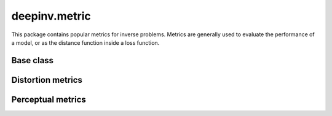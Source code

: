deepinv.metric
===============

This package contains popular metrics for inverse problems.
Metrics are generally used to evaluate the performance of a model, or as the distance function inside a loss function.

Base class
-----------

.. autosummary::
   :toctree: stubs
   :template: myclass_template.rst
   :nosignatures:

    deepinv.loss.metric.Metric


Distortion metrics
------------------

.. autosummary::
   :toctree: stubs
   :template: myclass_template.rst
   :nosignatures:

        deepinv.loss.metric.MSE
        deepinv.loss.metric.NMSE
        deepinv.loss.metric.MAE
        deepinv.loss.metric.PSNR
        deepinv.loss.metric.SSIM
        deepinv.loss.metric.QNR
        deepinv.loss.metric.L1L2
        deepinv.loss.metric.LpNorm


Perceptual metrics
------------------

.. autosummary::
   :toctree: stubs
   :template: myclass_template.rst
   :nosignatures:

        deepinv.loss.metric.LPIPS
        deepinv.loss.metric.NIQE
